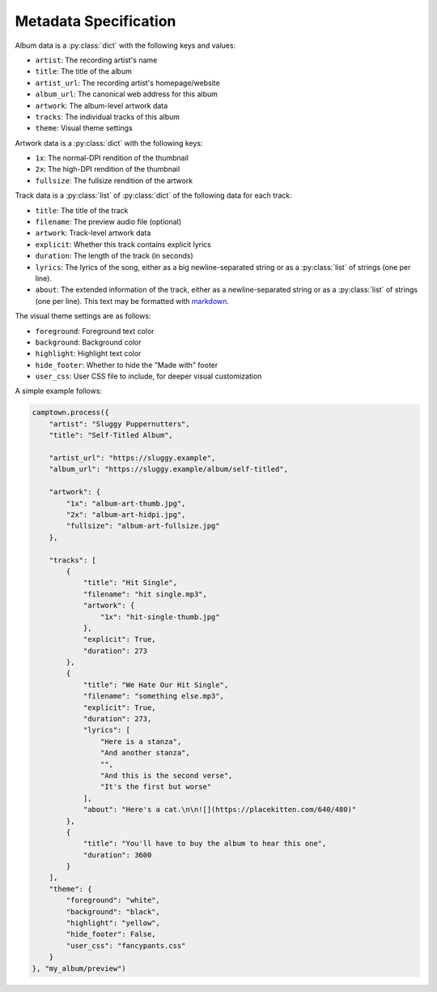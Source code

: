 Metadata Specification
======================

Album data is a :py:class:`dict` with the following keys and values:

* ``artist``: The recording artist's name
* ``title``: The title of the album
* ``artist_url``: The recording artist's homepage/website
* ``album_url``: The canonical web address for this album
* ``artwork``: The album-level artwork data
* ``tracks``: The individual tracks of this album
* ``theme``: Visual theme settings

Artwork data is a :py:class:`dict` with the following keys:

* ``1x``: The normal-DPI rendition of the thumbnail
* ``2x``: The high-DPI rendition of the thumbnail
* ``fullsize``: The fullsize rendition of the artwork

Track data is a :py:class:`list` of :py:class:`dict` of the following data
for each track:

* ``title``: The title of the track
* ``filename``: The preview audio file (optional)
* ``artwork``: Track-level artwork data
* ``explicit``: Whether this track contains explicit lyrics
* ``duration``: The length of the track (in seconds)
* ``lyrics``: The lyrics of the song, either as a big newline-separated
  string or as a :py:class:`list` of strings (one per line).
* ``about``: The extended information of the track, either as a
  newline-separated string or as a :py:class:`list` of strings (one per
  line). This text may be formatted with `markdown <https://commonmark.org/>`_.

The visual theme settings are as follows:

* ``foreground``: Foreground text color
* ``background``: Background color
* ``highlight``: Highlight text color
* ``hide_footer``: Whether to hide the "Made with" footer
* ``user_css``: User CSS file to include, for deeper visual customization

A simple example follows:

.. code-block:: python

    camptown.process({
        "artist": "Sluggy Puppernutters",
        "title": "Self-Titled Album",

        "artist_url": "https://sluggy.example",
        "album_url": "https://sluggy.example/album/self-titled",

        "artwork": {
            "1x": "album-art-thumb.jpg",
            "2x": "album-art-hidpi.jpg",
            "fullsize": "album-art-fullsize.jpg"
        },

        "tracks": [
            {
                "title": "Hit Single",
                "filename": "hit single.mp3",
                "artwork": {
                    "1x": "hit-single-thumb.jpg"
                },
                "explicit": True,
                "duration": 273
            },
            {
                "title": "We Hate Our Hit Single",
                "filename": "something else.mp3",
                "explicit": True,
                "duration": 273,
                "lyrics": [
                    "Here is a stanza",
                    "And another stanza",
                    "",
                    "And this is the second verse",
                    "It's the first but worse"
                ],
                "about": "Here's a cat.\n\n![](https://placekitten.com/640/480)"
            },
            {
                "title": "You'll have to buy the album to hear this one",
                "duration": 3600
            }
        ],
        "theme": {
            "foreground": "white",
            "background": "black",
            "highlight": "yellow",
            "hide_footer": False,
            "user_css": "fancypants.css"
        }
    }, "my_album/preview")

